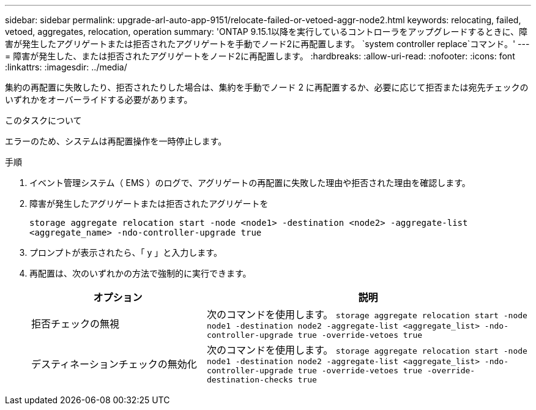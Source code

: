 ---
sidebar: sidebar 
permalink: upgrade-arl-auto-app-9151/relocate-failed-or-vetoed-aggr-node2.html 
keywords: relocating, failed, vetoed, aggregates, relocation, operation 
summary: 'ONTAP 9.15.1以降を実行しているコントローラをアップグレードするときに、障害が発生したアグリゲートまたは拒否されたアグリゲートを手動でノード2に再配置します。 `system controller replace`コマンド。' 
---
= 障害が発生した、または拒否されたアグリゲートをノード2に再配置します。
:hardbreaks:
:allow-uri-read: 
:nofooter: 
:icons: font
:linkattrs: 
:imagesdir: ../media/


[role="lead"]
集約の再配置に失敗したり、拒否されたりした場合は、集約を手動でノード 2 に再配置するか、必要に応じて拒否または宛先チェックのいずれかをオーバーライドする必要があります。

.このタスクについて
エラーのため、システムは再配置操作を一時停止します。

.手順
. イベント管理システム（ EMS ）のログで、アグリゲートの再配置に失敗した理由や拒否された理由を確認します。
. 障害が発生したアグリゲートまたは拒否されたアグリゲートを
+
`storage aggregate relocation start -node <node1> -destination <node2> -aggregate-list <aggregate_name> -ndo-controller-upgrade true`

. プロンプトが表示されたら、「 y 」と入力します。
. 再配置は、次のいずれかの方法で強制的に実行できます。
+
[cols="35,65"]
|===
| オプション | 説明 


| 拒否チェックの無視 | 次のコマンドを使用します。
`storage aggregate relocation start -node node1 -destination node2 -aggregate-list <aggregate_list> -ndo-controller-upgrade true -override-vetoes true` 


| デスティネーションチェックの無効化 | 次のコマンドを使用します。
`storage aggregate relocation start -node node1 -destination node2 -aggregate-list <aggregate_list> -ndo-controller-upgrade true -override-vetoes true -override-destination-checks true` 
|===

